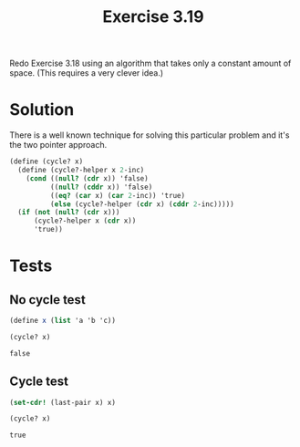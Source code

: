 #+Title: Exercise 3.19
Redo Exercise 3.18 using an algorithm that takes only a constant amount of space. (This requires a very clever idea.)

* Solution
There is a well known technique for solving this particular problem and it's the two pointer approach.

#+BEGIN_SRC scheme :session cycle-O-1 :results silent
  (define (cycle? x)
    (define (cycle?-helper x 2-inc)
      (cond ((null? (cdr x)) 'false)
            ((null? (cddr x)) 'false)
            ((eq? (car x) (car 2-inc)) 'true)
            (else (cycle?-helper (cdr x) (cddr 2-inc)))))
    (if (not (null? (cdr x)))
        (cycle?-helper x (cdr x))
        'true))

#+END_SRC

* Tests

** No cycle test
#+BEGIN_SRC scheme :session cycle-O-1 :exports both
  (define x (list 'a 'b 'c))

  (cycle? x)
#+END_SRC

#+RESULTS:
: false

** Cycle test
#+BEGIN_SRC scheme :session cycle-O-1 :exports both
  (set-cdr! (last-pair x) x)

  (cycle? x)
#+END_SRC

#+RESULTS:
: true
